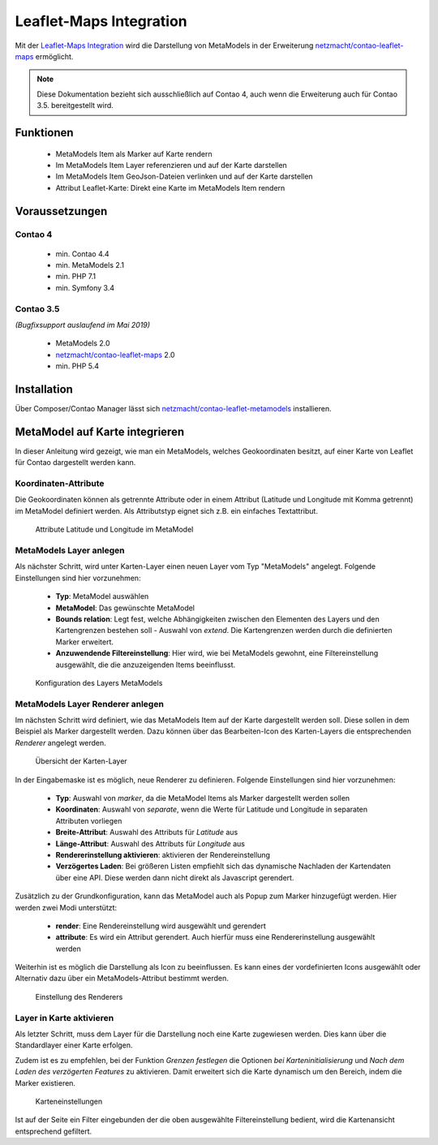 .. _rst_extended_leaflet:

Leaflet-Maps Integration
########################

Mit der `Leaflet-Maps Integration <https://github.com/netzmacht/contao-leaflet-metamodels>`_ wird die Darstellung von MetaModels in der
Erweiterung `netzmacht/contao-leaflet-maps`_ ermöglicht.

.. note:: Diese Dokumentation bezieht sich ausschließlich auf Contao 4, auch
   wenn die Erweiterung auch für Contao 3.5. bereitgestellt wird.


Funktionen
----------

 * MetaModels Item als Marker auf Karte rendern
 * Im MetaModels Item Layer referenzieren und auf der Karte darstellen
 * Im MetaModels Item GeoJson-Dateien verlinken und auf der Karte darstellen
 * Attribut Leaflet-Karte: Direkt eine Karte im MetaModels Item rendern


Voraussetzungen
---------------

Contao 4
~~~~~~~~

 - min. Contao 4.4
 - min. MetaModels 2.1
 - min. PHP 7.1
 - min. Symfony 3.4

Contao 3.5
~~~~~~~~~~

*(Bugfixsupport auslaufend im Mai 2019)*

 - MetaModels 2.0
 - `netzmacht/contao-leaflet-maps`_ 2.0
 - min. PHP 5.4

Installation
------------

Über Composer/Contao Manager lässt sich `netzmacht/contao-leaflet-metamodels`_ installieren.


MetaModel auf Karte integrieren
-------------------------------

In dieser Anleitung wird gezeigt, wie man ein MetaModels, welches Geokoordinaten
besitzt, auf einer Karte von Leaflet für Contao dargestellt werden kann.


Koordinaten-Attribute
~~~~~~~~~~~~~~~~~~~~~

Die Geokoordinaten können als getrennte Attribute oder in einem Attribut
(Latitude und Longitude mit Komma getrennt) im MetaModel definiert werden.
Als Attributstyp eignet sich z.B. ein einfaches Textattribut.

.. figure:: /_img/screenshots/extended/leaflet/mm_attribute.png
   :alt: Attribute im MetaModel

   Attribute Latitude und Longitude im MetaModel

.. _netzmacht/contao-leaflet-maps: https://github.com/netzmacht/contao-leaflet-maps
.. _netzmacht/contao-leaflet-metamodels: https://github.com/netzmacht/contao-leaflet-metamodels


MetaModels Layer anlegen
~~~~~~~~~~~~~~~~~~~~~~~~

Als nächster Schritt, wird unter Karten-Layer einen neuen Layer vom Typ
"MetaModels" angelegt. Folgende Einstellungen sind hier vorzunehmen:

 * **Typ**: MetaModel auswählen
 * **MetaModel**: Das gewünschte MetaModel
 * **Bounds relation**: Legt fest, welche Abhängigkeiten zwischen den Elementen des Layers
   und den Kartengrenzen bestehen soll - Auswahl von *extend*. Die Kartengrenzen werden durch die
   definierten Marker erweitert.
 * **Anzuwendende Filtereinstellung**: Hier wird, wie bei MetaModels gewohnt, eine Filtereinstellung
   ausgewählt, die die anzuzeigenden Items beeinflusst.

.. figure:: /_img/screenshots/extended/leaflet/leaflet_layer.png
   :alt: Konfiguration des Layers MetaModels

   Konfiguration des Layers MetaModels


MetaModels Layer Renderer anlegen
~~~~~~~~~~~~~~~~~~~~~~~~~~~~~~~~~

Im nächsten Schritt wird definiert, wie das MetaModels Item auf der Karte
dargestellt werden soll. Diese sollen in dem Beispiel als Marker dargestellt werden.
Dazu können über das Bearbeiten-Icon des Karten-Layers die entsprechenden *Renderer*
angelegt werden.

.. figure:: /_img/screenshots/extended/leaflet/leaflet_layer_2.png
   :alt: Übersicht der Karten-Layer

   Übersicht der Karten-Layer

In der Eingabemaske ist es möglich, neue Renderer zu definieren. Folgende Einstellungen sind
hier vorzunehmen:

 * **Typ**: Auswahl von *marker*, da die MetaModel Items als Marker dargestellt werden sollen
 * **Koordinaten**: Auswahl von *separate*, wenn die Werte für Latitude und Longitude in separaten
   Attributen vorliegen
 * **Breite-Attribut**: Auswahl des Attributs für *Latitude* aus
 * **Länge-Attribut**: Auswahl des Attributs für *Longitude* aus
 * **Rendererinstellung aktivieren**: aktivieren der Rendereinstellung
 * **Verzögertes Laden**: Bei größeren Listen empfiehlt sich das dynamische Nachladen der Kartendaten
   über eine API. Diese werden dann nicht direkt als Javascript gerendert.

Zusätzlich zu der Grundkonfiguration, kann das MetaModel auch als Popup zum Marker
hinzugefügt werden. Hier werden zwei Modi unterstützt:

 * **render**: Eine Rendereinstellung wird ausgewählt und gerendert
 * **attribute**: Es wird ein Attribut gerendert. Auch hierfür muss eine Rendererinstellung
   ausgewählt werden

Weiterhin ist es möglich die Darstellung als Icon zu beeinflussen. Es kann eines der
vordefinierten Icons ausgewählt oder Alternativ dazu über ein MetaModels-Attribut
bestimmt werden.

.. figure:: /_img/screenshots/extended/leaflet/layer_renderer.png
   :alt: Einstellung des Renderers

   Einstellung des Renderers


Layer in Karte aktivieren
~~~~~~~~~~~~~~~~~~~~~~~~~

Als letzter Schritt, muss dem Layer für die Darstellung noch eine Karte zugewiesen werden. Dies
kann über die Standardlayer einer Karte erfolgen.

Zudem ist es zu empfehlen, bei der Funktion *Grenzen festlegen* die Optionen *bei Karteninitialisierung* und
*Nach dem Laden des verzögerten Features* zu aktivieren. Damit erweitert sich die Karte dynamisch um den
Bereich, indem die Marker existieren.

.. figure:: /_img/screenshots/extended/leaflet/leaflet_map.png
   :alt: Karteneinstellungen

   Karteneinstellungen

Ist auf der Seite ein Filter eingebunden der die oben ausgewählte Filtereinstellung
bedient, wird die Kartenansicht entsprechend gefiltert.
